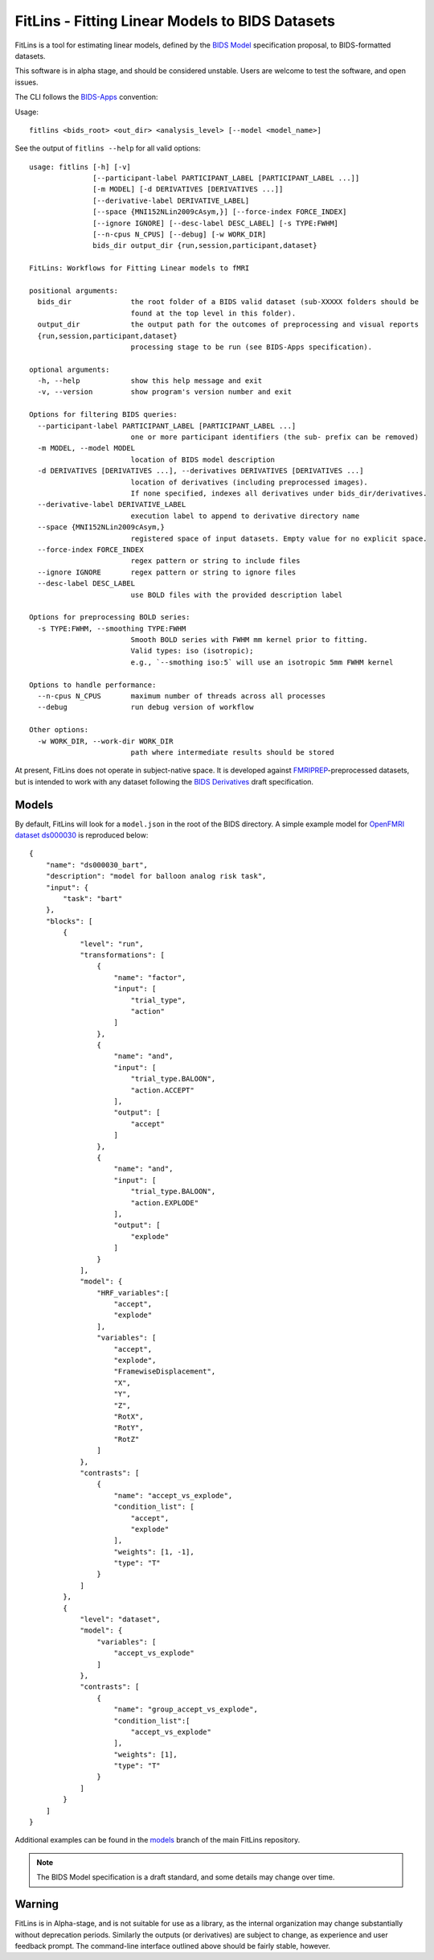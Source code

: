 FitLins - Fitting Linear Models to BIDS Datasets
================================================

FitLins is a tool for estimating linear models, defined by the `BIDS Model`_
specification proposal, to BIDS-formatted datasets.

This software is in alpha stage, and should be considered unstable.
Users are welcome to test the software, and open issues.

The CLI follows the `BIDS-Apps`_ convention:

Usage::

    fitlins <bids_root> <out_dir> <analysis_level> [--model <model_name>]

See the output of ``fitlins --help`` for all valid options::

    usage: fitlins [-h] [-v]
                   [--participant-label PARTICIPANT_LABEL [PARTICIPANT_LABEL ...]]
                   [-m MODEL] [-d DERIVATIVES [DERIVATIVES ...]]
                   [--derivative-label DERIVATIVE_LABEL]
                   [--space {MNI152NLin2009cAsym,}] [--force-index FORCE_INDEX]
                   [--ignore IGNORE] [--desc-label DESC_LABEL] [-s TYPE:FWHM]
                   [--n-cpus N_CPUS] [--debug] [-w WORK_DIR]
                   bids_dir output_dir {run,session,participant,dataset}

    FitLins: Workflows for Fitting Linear models to fMRI

    positional arguments:
      bids_dir              the root folder of a BIDS valid dataset (sub-XXXXX folders should be
                            found at the top level in this folder).
      output_dir            the output path for the outcomes of preprocessing and visual reports
      {run,session,participant,dataset}
                            processing stage to be run (see BIDS-Apps specification).

    optional arguments:
      -h, --help            show this help message and exit
      -v, --version         show program's version number and exit

    Options for filtering BIDS queries:
      --participant-label PARTICIPANT_LABEL [PARTICIPANT_LABEL ...]
                            one or more participant identifiers (the sub- prefix can be removed)
      -m MODEL, --model MODEL
                            location of BIDS model description
      -d DERIVATIVES [DERIVATIVES ...], --derivatives DERIVATIVES [DERIVATIVES ...]
                            location of derivatives (including preprocessed images).
                            If none specified, indexes all derivatives under bids_dir/derivatives.
      --derivative-label DERIVATIVE_LABEL
                            execution label to append to derivative directory name
      --space {MNI152NLin2009cAsym,}
                            registered space of input datasets. Empty value for no explicit space.
      --force-index FORCE_INDEX
                            regex pattern or string to include files
      --ignore IGNORE       regex pattern or string to ignore files
      --desc-label DESC_LABEL
                            use BOLD files with the provided description label

    Options for preprocessing BOLD series:
      -s TYPE:FWHM, --smoothing TYPE:FWHM
                            Smooth BOLD series with FWHM mm kernel prior to fitting.
                            Valid types: iso (isotropic);
                            e.g., `--smothing iso:5` will use an isotropic 5mm FWHM kernel

    Options to handle performance:
      --n-cpus N_CPUS       maximum number of threads across all processes
      --debug               run debug version of workflow

    Other options:
      -w WORK_DIR, --work-dir WORK_DIR
                            path where intermediate results should be stored

At present, FitLins does not operate in subject-native space.
It is developed against `FMRIPREP`_-preprocessed datasets, but is intended to
work with any dataset following the `BIDS Derivatives`_ draft specification.

Models
------

By default, FitLins will look for a ``model.json`` in the root of the BIDS
directory.
A simple example model for `OpenFMRI dataset ds000030`_ is reproduced below::


	{
	    "name": "ds000030_bart",
	    "description": "model for balloon analog risk task",
	    "input": {
	        "task": "bart"
	    },
	    "blocks": [
	        {
	            "level": "run",
	            "transformations": [
	                {
	                    "name": "factor",
	                    "input": [
	                        "trial_type",
	                        "action"
	                    ]
	                },
	                {
	                    "name": "and",
	                    "input": [
	                        "trial_type.BALOON",
	                        "action.ACCEPT"
	                    ],
	                    "output": [
	                        "accept"
	                    ]
	                },
	                {
	                    "name": "and",
	                    "input": [
	                        "trial_type.BALOON",
	                        "action.EXPLODE"
	                    ],
	                    "output": [
	                        "explode"
	                    ]
	                }
	            ],
	            "model": {
	                "HRF_variables":[
	                    "accept",
	                    "explode"
	                ],
	                "variables": [
	                    "accept",
	                    "explode",
	                    "FramewiseDisplacement",
	                    "X",
	                    "Y",
	                    "Z",
	                    "RotX",
	                    "RotY",
	                    "RotZ"
	                ]
	            },
	            "contrasts": [
	                {
	                    "name": "accept_vs_explode",
	                    "condition_list": [
	                        "accept",
	                        "explode"
	                    ],
	                    "weights": [1, -1],
	                    "type": "T"
	                }
	            ]
	        },
	        {
	            "level": "dataset",
	            "model": {
	                "variables": [
	                    "accept_vs_explode"
	                ]
	            },
	            "contrasts": [
	                {
	                    "name": "group_accept_vs_explode",
	                    "condition_list":[
	                        "accept_vs_explode"
	                    ],
	                    "weights": [1],
	                    "type": "T"
	                }
	            ]
	        }
	    ]
	}

Additional examples can be found in the `models`_ branch of the main FitLins
repository.

.. note::

    The BIDS Model specification is a draft standard, and some details may
    change over time.

Warning
-------

FitLins is in Alpha-stage, and is not suitable for use as a library, as the
internal organization may change substantially without deprecation periods.
Similarly the outputs (or derivatives) are subject to change, as experience
and user feedback prompt.
The command-line interface outlined above should be fairly stable, however.

.. _`BIDS Model`: https://docs.google.com/document/d/1bq5eNDHTb6Nkx3WUiOBgKvLNnaa5OMcGtD0AZ9yms2M/
.. _`BIDS Derivatives`: https://docs.google.com/document/d/1Wwc4A6Mow4ZPPszDIWfCUCRNstn7d_zzaWPcfcHmgI4/
.. _BIDS-Apps: http://bids-apps.neuroimaging.io
.. _FMRIPREP: https://fmriprep.readthedocs.io
.. _`OpenFMRI dataset ds000030`: http://datasets.datalad.org/?dir=/openfmri/ds000030/
.. _models: https://github.com/poldracklab/fitlins/tree/models
